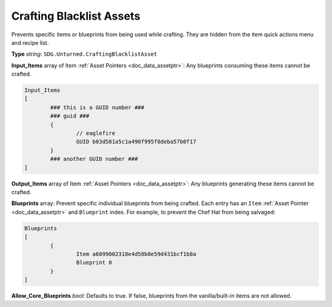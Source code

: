 .. _doc_assets_crafting_blacklist:

Crafting Blacklist Assets
=========================

Prevents specific items or blueprints from being used while crafting. They are hidden from the item quick actions menu and recipe list.

**Type** *string*: ``SDG.Unturned.CraftingBlacklistAsset``

**Input_Items** array of Item :ref:`Asset Pointers <doc_data_assetptr>`: Any blueprints consuming these items cannot be crafted.

.. code-block:: text

	Input_Items
	[
		### this is a GUID number ###
		### guid ###
		{
			// eaglefire
			GUID b03d581a5c1a490f995f8deba57b0f17
		}
		### another GUID number ###
	]

**Output_Items** array of Item :ref:`Asset Pointers <doc_data_assetptr>`: Any blueprints generating these items cannot be crafted.

**Blueprints** array: Prevent specific individual blueprints from being crafted. Each entry has an ``Item`` :ref:`Asset Pointer <doc_data_assetptr>` and ``Blueprint`` index. For example, to prevent the Chef Hat from being salvaged:

.. code-block:: text

	Blueprints
	[
		{
			Item a6099002318e4d58b8e59d431bcf1b8a
			Blueprint 0
		}
	]

**Allow_Core_Blueprints** *bool*: Defaults to true. If false, blueprints from the vanilla/built-in items are not allowed.
